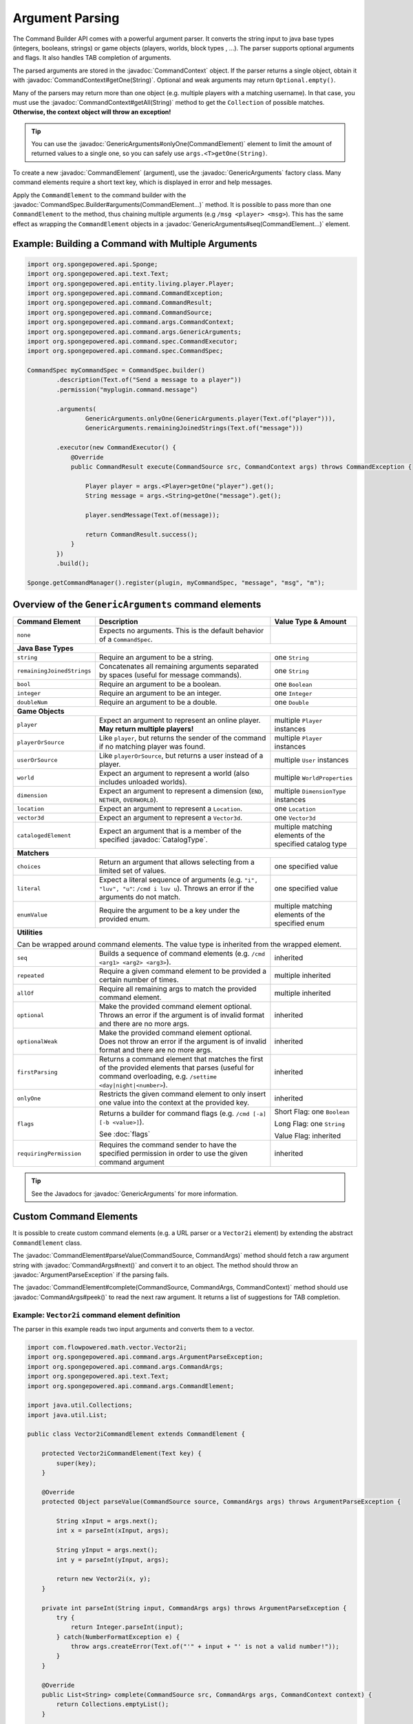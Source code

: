 ================
Argument Parsing
================

.. javadoc-import::
    org.spongepowered.api.CatalogType
    org.spongepowered.api.command.CommandSource
    org.spongepowered.api.command.args.ArgumentParseException
    org.spongepowered.api.command.args.CommandArgs
    org.spongepowered.api.command.args.CommandContext
    org.spongepowered.api.command.args.CommandElement
    org.spongepowered.api.command.args.GenericArguments
    org.spongepowered.api.command.args.SelectorCommandElement
    org.spongepowered.api.command.spec.CommandSpec.Builder
    org.spongepowered.api.entity.Entity
    org.spongepowered.api.text.selector.Selector
    java.lang.IllegalArgumentException
    java.lang.String

The Command Builder API comes with a powerful argument parser. It converts the string input to java base types
(integers, booleans, strings) or game objects (players, worlds, block types , ...). The parser supports optional
arguments and flags. It also handles TAB completion of arguments.

The parsed arguments are stored in the :javadoc:`CommandContext` object. If the parser returns a single object, obtain
it with :javadoc:`CommandContext#getOne(String)`. Optional and weak arguments may return ``Optional.empty()``.

Many of the parsers may return more than one object (e.g. multiple players with a matching username). In that case, you
must use the :javadoc:`CommandContext#getAll(String)` method to get the ``Collection`` of possible matches.
**Otherwise, the context object will throw an exception!**

.. tip::

   You can use the
   :javadoc:`GenericArguments#onlyOne(CommandElement)` element to limit the amount of returned values to a single one,
   so you can safely use ``args.<T>getOne(String)``.

To create a new :javadoc:`CommandElement` (argument), use the :javadoc:`GenericArguments` factory class. Many command
elements require a short text key, which is displayed in error and help messages.

Apply the ``CommandElement`` to the command builder with the :javadoc:`CommandSpec.Builder#arguments(CommandElement...)`
method. It is possible to pass more than one ``CommandElement`` to the method, thus chaining multiple arguments (e.g
``/msg <player> <msg>``). This has the same effect as wrapping the ``CommandElement`` objects in a
:javadoc:`GenericArguments#seq(CommandElement...)` element.

Example: Building a Command with Multiple Arguments
===================================================

.. code-block:: java

    import org.spongepowered.api.Sponge;
    import org.spongepowered.api.text.Text;
    import org.spongepowered.api.entity.living.player.Player;
    import org.spongepowered.api.command.CommandException;
    import org.spongepowered.api.command.CommandResult;
    import org.spongepowered.api.command.CommandSource;
    import org.spongepowered.api.command.args.CommandContext;
    import org.spongepowered.api.command.args.GenericArguments;
    import org.spongepowered.api.command.spec.CommandExecutor;
    import org.spongepowered.api.command.spec.CommandSpec;

    CommandSpec myCommandSpec = CommandSpec.builder()
            .description(Text.of("Send a message to a player"))
            .permission("myplugin.command.message")

            .arguments(
                    GenericArguments.onlyOne(GenericArguments.player(Text.of("player"))),
                    GenericArguments.remainingJoinedStrings(Text.of("message")))

            .executor(new CommandExecutor() {
                @Override
                public CommandResult execute(CommandSource src, CommandContext args) throws CommandException {

                    Player player = args.<Player>getOne("player").get();
                    String message = args.<String>getOne("message").get();

                    player.sendMessage(Text.of(message));

                    return CommandResult.success();
                }
            })
            .build();

    Sponge.getCommandManager().register(plugin, myCommandSpec, "message", "msg", "m");

Overview of the ``GenericArguments`` command elements
=====================================================

+----------------------------+-----------------------------------------------------------------------------------------+-------------------------------+
| Command Element            | Description                                                                             | Value Type & Amount           |
+============================+=========================================================================================+===============================+
| ``none``                   | Expects no arguments. This is the default behavior of a ``CommandSpec``.                |                               |
+----------------------------+-----------------------------------------------------------------------------------------+-------------------------------+
| **Java Base Types**                                                                                                                                  |
+----------------------------+-----------------------------------------------------------------------------------------+-------------------------------+
| ``string``                 | Require an argument to be a string.                                                     | one ``String``                |
+----------------------------+-----------------------------------------------------------------------------------------+-------------------------------+
| ``remainingJoinedStrings`` | Concatenates all remaining arguments separated by spaces (useful for message commands). | one ``String``                |
+----------------------------+-----------------------------------------------------------------------------------------+-------------------------------+
| ``bool``                   | Require an argument to be a boolean.                                                    | one ``Boolean``               |
+----------------------------+-----------------------------------------------------------------------------------------+-------------------------------+
| ``integer``                | Require an argument to be an integer.                                                   | one ``Integer``               |
+----------------------------+-----------------------------------------------------------------------------------------+-------------------------------+
| ``doubleNum``              | Require an argument to be a double.                                                     | one ``Double``                |
+----------------------------+-----------------------------------------------------------------------------------------+-------------------------------+
| **Game Objects**                                                                                                                                     |
+----------------------------+-----------------------------------------------------------------------------------------+-------------------------------+
| ``player``                 | Expect an argument to represent an online player. **May return multiple players!**      | multiple ``Player`` instances |
+----------------------------+-----------------------------------------------------------------------------------------+-------------------------------+
| ``playerOrSource``         | Like ``player``, but returns the sender of the command if no matching player was found. | multiple ``Player`` instances |
+----------------------------+-----------------------------------------------------------------------------------------+-------------------------------+
| ``userOrSource``           | Like ``playerOrSource``, but returns a user instead of a player.                        | multiple ``User`` instances   |
+----------------------------+-----------------------------------------------------------------------------------------+-------------------------------+
| ``world``                  | Expect an argument to represent a world (also includes unloaded worlds).                | multiple ``WorldProperties``  |
+----------------------------+-----------------------------------------------------------------------------------------+-------------------------------+
| ``dimension``              | Expect an argument to represent a dimension (``END``, ``NETHER``, ``OVERWORLD``).       | multiple ``DimensionType``    |
|                            |                                                                                         | instances                     |
+----------------------------+-----------------------------------------------------------------------------------------+-------------------------------+
| ``location``               | Expect an argument to represent a ``Location``.                                         | one ``Location``              |
+----------------------------+-----------------------------------------------------------------------------------------+-------------------------------+
| ``vector3d``               | Expect an argument to represent a ``Vector3d``.                                         | one ``Vector3d``              |
+----------------------------+-----------------------------------------------------------------------------------------+-------------------------------+
| ``catalogedElement``       | Expect an argument that is a member of the specified                                    | multiple matching elements    |
|                            | :javadoc:`CatalogType`.                                                                 | of the specified catalog type |
+----------------------------+-----------------------------------------------------------------------------------------+-------------------------------+
| **Matchers**                                                                                                                                         |
+----------------------------+-----------------------------------------------------------------------------------------+-------------------------------+
| ``choices``                | Return an argument that allows selecting from a limited set of values.                  | one specified value           |
+----------------------------+-----------------------------------------------------------------------------------------+-------------------------------+
| ``literal``                | Expect a literal sequence of arguments (e.g. ``"i", "luv", "u"``: ``/cmd i luv u``).    | one specified value           |
|                            | Throws an error if the arguments do not match.                                          |                               |
+----------------------------+-----------------------------------------------------------------------------------------+-------------------------------+
| ``enumValue``              | Require the argument to be a key under the provided enum.                               | multiple matching elements    |
|                            |                                                                                         | of the specified enum         |
+----------------------------+-----------------------------------------------------------------------------------------+-------------------------------+
| **Utilities**                                                                                                                                        |
|                                                                                                                                                      |
| Can be wrapped around command elements. The value type is inherited from the wrapped element.                                                        |
+----------------------------+-----------------------------------------------------------------------------------------+-------------------------------+
| ``seq``                    | Builds a sequence of command elements (e.g. ``/cmd <arg1> <arg2> <arg3>``).             | inherited                     |
+----------------------------+-----------------------------------------------------------------------------------------+-------------------------------+
| ``repeated``               | Require a given command element to be provided a certain number of times.               | multiple inherited            |
+----------------------------+-----------------------------------------------------------------------------------------+-------------------------------+
| ``allOf``                  | Require all remaining args to match the provided command element.                       | multiple inherited            |
+----------------------------+-----------------------------------------------------------------------------------------+-------------------------------+
| ``optional``               | Make the provided command element optional. Throws an error if the argument             | inherited                     |
|                            | is of invalid format and there are no more args.                                        |                               |
+----------------------------+-----------------------------------------------------------------------------------------+-------------------------------+
| ``optionalWeak``           | Make the provided command element optional. Does not throw an error if the argument     | inherited                     |
|                            | is of invalid format and there are no more args.                                        |                               |
+----------------------------+-----------------------------------------------------------------------------------------+-------------------------------+
| ``firstParsing``           | Returns a command element that matches the first of the provided elements that parses   | inherited                     |
|                            | (useful for command overloading, e.g. ``/settime <day|night|<number>``).                |                               |
+----------------------------+-----------------------------------------------------------------------------------------+-------------------------------+
| ``onlyOne``                | Restricts the given command element to only insert one value into the context at the    | inherited                     |
|                            | provided key.                                                                           |                               |
+----------------------------+-----------------------------------------------------------------------------------------+-------------------------------+
| ``flags``                  | Returns a builder for command flags (e.g. ``/cmd [-a] [-b <value>]``).                  | Short Flag: one ``Boolean``   |
|                            |                                                                                         |                               |
|                            | See :doc:`flags`                                                                        | Long Flag: one ``String``     |
|                            |                                                                                         |                               |
|                            |                                                                                         | Value Flag: inherited         |
+----------------------------+-----------------------------------------------------------------------------------------+-------------------------------+
| ``requiringPermission``    | Requires the command sender to have the specified permission in order to use the given  | inherited                     |
|                            | command argument                                                                        |                               |
+----------------------------+-----------------------------------------------------------------------------------------+-------------------------------+

.. tip::

    See the Javadocs for :javadoc:`GenericArguments` for more information.

Custom Command Elements
=======================

It is possible to create custom command elements (e.g. a URL parser or a ``Vector2i`` element) by extending the abstract
``CommandElement`` class.

The :javadoc:`CommandElement#parseValue(CommandSource, CommandArgs)` method should fetch a raw argument string with
:javadoc:`CommandArgs#next()` and convert it to an object. The method should throw an :javadoc:`ArgumentParseException`
if the parsing fails.

The :javadoc:`CommandElement#complete(CommandSource, CommandArgs, CommandContext)` method should use
:javadoc:`CommandArgs#peek()` to read the next raw argument. It returns a list of suggestions for TAB completion.

Example: ``Vector2i`` command element definition
~~~~~~~~~~~~~~~~~~~~~~~~~~~~~~~~~~~~~~~~~~~~~~~~

The parser in this example reads two input arguments and converts them to a vector.

.. code-block:: java

   import com.flowpowered.math.vector.Vector2i;
   import org.spongepowered.api.command.args.ArgumentParseException;
   import org.spongepowered.api.command.args.CommandArgs;
   import org.spongepowered.api.text.Text;
   import org.spongepowered.api.command.args.CommandElement;

   import java.util.Collections;
   import java.util.List;

   public class Vector2iCommandElement extends CommandElement {

       protected Vector2iCommandElement(Text key) {
           super(key);
       }

       @Override
       protected Object parseValue(CommandSource source, CommandArgs args) throws ArgumentParseException {

           String xInput = args.next();
           int x = parseInt(xInput, args);

           String yInput = args.next();
           int y = parseInt(yInput, args);

           return new Vector2i(x, y);
       }

       private int parseInt(String input, CommandArgs args) throws ArgumentParseException {
           try {
               return Integer.parseInt(input);
           } catch(NumberFormatException e) {
               throw args.createError(Text.of("'" + input + "' is not a valid number!"));
           }
       }

       @Override
       public List<String> complete(CommandSource src, CommandArgs args, CommandContext context) {
           return Collections.emptyList();
       }

       @Override
       public Text getUsage(CommandSource src) {
           return Text.of("<x> <y>");
       }
   }

Example: ``Vector2i`` command element usage
~~~~~~~~~~~~~~~~~~~~~~~~~~~~~~~~~~~~~~~~~~~

.. code-block:: java

    // /plottp <x> <y>
    CommandSpec myCommandSpec = CommandSpec.builder()
            .description(Text.of("Teleport to a plot"))
            .permission("myplugin.command.plot.tp")

            .arguments(new Vector2iCommandElement(Text.of("coordinates")))

            .executor(new MyCommandExecutor())
            .build();

.. tip::

    Look at the `source code <https://github.com/SpongePowered/SpongeAPI/blob/stable-7/src/main/java/org/spongepowered/api/command/args/GenericArguments.java>`_
    of the ``GenericArguments`` class for more examples.

Using Selectors in Custom Command Elements
~~~~~~~~~~~~~~~~~~~~~~~~~~~~~~~~~~~~~~~~~~

Sponge provides support for parsing selectors, meaning that you can make use of them in your custom elements. There
are two steps in using selectors, **parsing** (getting a :javadoc:`Selector` from the string) and **resolving**
(getting a set of :javadoc:`Entity` objects selected by the selector).

To **parse** a selector string, use the :javadoc:`Selector#parse(String)` method, passing the entire selector,
including the ``@`` symbol. This will turn the string into a ``Selector`` object that can be quieried or resolved.
Note that if the string is not a valid selector, an :javadoc:`IllegalArgumentException` will be thrown.

To **resolve** this selector, use :javadoc:`Selector#resolve(CommandSource)`. This will return a set of ``Entity``
objects selected by the selector.

The following ``parseValue`` method from the ``CommandElement`` class attempts to parse a selector and return a set of
entities based on the location of the ``CommandSource``. If the passed string does not start with ``@``, an exception
is thrown indicating the passed argument is not a selector.

.. code-block:: java

    @Override
    protected Object parseValue(CommandSource source, CommandArgs args) throws ArgumentParseException {
        String nextArg = args.next();
        if (nextArg.startsWith("@")) {
            Set<Entity> selectedEntities;
            try {
                selectedEntities = Selector.parse(nextArg).resolve(source);
            } catch (IllegalArgumentException e) {
                throw args.createError(Text.of("Could not parse selector."));
            }

            if (selectedEntities.isEmpty()) {
                throw args.createError(Text.of("No entities selected."));
            }

            return selectedEntities;
        }

        throw args.createError(Text.of("Not a selector."));
    }

.. tip::

  Look at the `SelectorCommandElement source code <https://github.com/SpongePowered/SpongeAPI/blob/stable-7/src/main/java/org/spongepowered/api/command/args/SelectorCommandElement.java>`_
  for an example of how selector parsing is performed in the standard Sponge ``CommandElements``.

